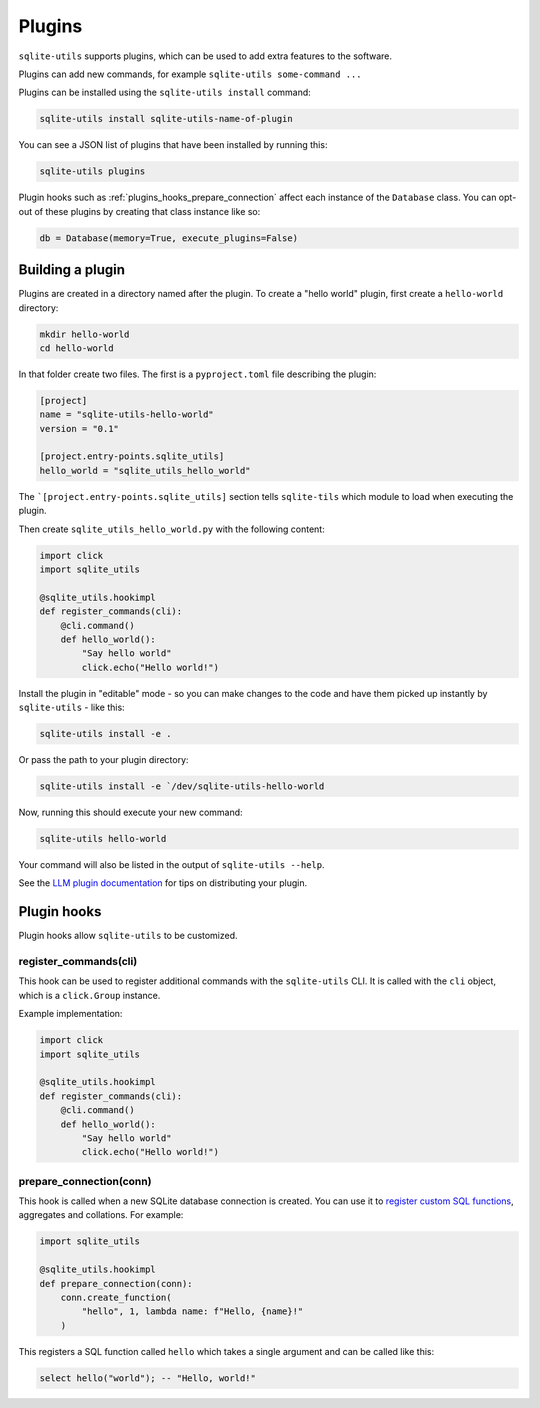 .. _plugins:

=========
 Plugins
=========

``sqlite-utils`` supports plugins, which can be used to add extra features to the software.

Plugins can add new commands, for example ``sqlite-utils some-command ...``

Plugins can be installed using the ``sqlite-utils install`` command:

.. code-block:: bash

    sqlite-utils install sqlite-utils-name-of-plugin

You can see a JSON list of plugins that have been installed by running this:

.. code-block:: bash

    sqlite-utils plugins

Plugin hooks such as :ref:`plugins_hooks_prepare_connection` affect each instance of the ``Database`` class. You can opt-out of these plugins by creating that class instance like so:

.. code-block:: python

    db = Database(memory=True, execute_plugins=False)

.. _plugins_building:

Building a plugin
-----------------

Plugins are created in a directory named after the plugin. To create a "hello world" plugin, first create a ``hello-world`` directory:

.. code-block:: bash

    mkdir hello-world
    cd hello-world

In that folder create two files. The first is a ``pyproject.toml`` file describing the plugin:

.. code-block:: toml

    [project]
    name = "sqlite-utils-hello-world"
    version = "0.1"

    [project.entry-points.sqlite_utils]
    hello_world = "sqlite_utils_hello_world"

The ```[project.entry-points.sqlite_utils]`` section tells ``sqlite-tils`` which module to load when executing the plugin.

Then create ``sqlite_utils_hello_world.py`` with the following content:

.. code-block:: python

    import click
    import sqlite_utils

    @sqlite_utils.hookimpl
    def register_commands(cli):
        @cli.command()
        def hello_world():
            "Say hello world"
            click.echo("Hello world!")

Install the plugin in "editable" mode - so you can make changes to the code and have them picked up instantly by ``sqlite-utils`` - like this:

.. code-block:: bash

    sqlite-utils install -e .

Or pass the path to your plugin directory:

.. code-block:: bash

    sqlite-utils install -e `/dev/sqlite-utils-hello-world

Now, running this should execute your new command:

.. code-block:: bash

    sqlite-utils hello-world

Your command will also be listed in the output of ``sqlite-utils --help``.

See the `LLM plugin documentation <https://llm.datasette.io/en/stable/plugins/tutorial-model-plugin.html#distributing-your-plugin>`__ for tips on distributing your plugin.

.. _plugins_hooks:

Plugin hooks
------------

Plugin hooks allow ``sqlite-utils`` to be customized.

.. _plugins_hooks_register_commands:

register_commands(cli)
~~~~~~~~~~~~~~~~~~~~~~

This hook can be used to register additional commands with the ``sqlite-utils`` CLI. It is called with the ``cli`` object, which is a ``click.Group`` instance.

Example implementation:

.. code-block:: python

    import click
    import sqlite_utils

    @sqlite_utils.hookimpl
    def register_commands(cli):
        @cli.command()
        def hello_world():
            "Say hello world"
            click.echo("Hello world!")

.. _plugins_hooks_prepare_connection:

prepare_connection(conn)
~~~~~~~~~~~~~~~~~~~~~~~~

This hook is called when a new SQLite database connection is created. You can
use it to `register custom SQL functions <https://docs.python.org/2/library/sqlite3.html#sqlite3.Connection.create_function>`_,
aggregates and collations. For example:

.. code-block:: python

    import sqlite_utils

    @sqlite_utils.hookimpl
    def prepare_connection(conn):
        conn.create_function(
            "hello", 1, lambda name: f"Hello, {name}!"
        )

This registers a SQL function called ``hello`` which takes a single
argument and can be called like this:

.. code-block:: sql

    select hello("world"); -- "Hello, world!"
